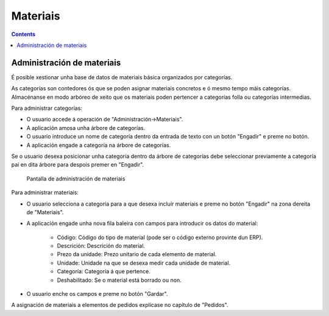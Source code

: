 Materiais
#########
.. _materiales:
.. contents::


Administración de materiais
===========================

É posible xestionar unha base de datos de materiais básica organizados por categorías.

As categorías son contedores ós que se poden asignar materiais concretos e ó mesmo tempo máis categorías. Almacénanse en modo arbóreo de xeito que os materiais poden pertencer a categorías folla ou categorías intermedias.

Para administrar categorías:

* O usuario accede á operación de "Administración->Materiais".
* A aplicación amosa unha árbore de categorías.
* O usuario introduce un nome de categoría dentro da entrada de texto con un botón "Engadir" e preme no botón.
* A aplicación engade a categoría na árbore de categorías.

Se o usuario desexa posicionar unha categoría dentro da árbore de categorías debe seleccionar previamente a categoría pai en dita árbore para despois premer en "Engadir".

.. figure:: images/material.png
   :scale: 50

   Pantalla de administración de materiais

Para administrar materiais:

* O usuario selecciona a categoría para a que desexa incluír materiais e preme no botón "Engadir" na zona dereita de "Materiais".
* A aplicación engade unha nova fila baleira con campos para introducir os datos do material:

   * Código: Código do tipo de material (pode ser o código externo provinte dun ERP).
   * Descrición: Descrición do material.
   * Prezo da unidade: Prezo unitario de cada elemento de material.
   * Unidade: Unidade na que se desexa medir cada unidade de material.
   * Categoría: Categoría á que pertence.
   * Deshabilitado: Se o material está borrado ou non.

* O usuario enche os campos e preme no botón "Gardar".

A asignación de materiais a elementos de pedidos explícase no capítulo de "Pedidos".

